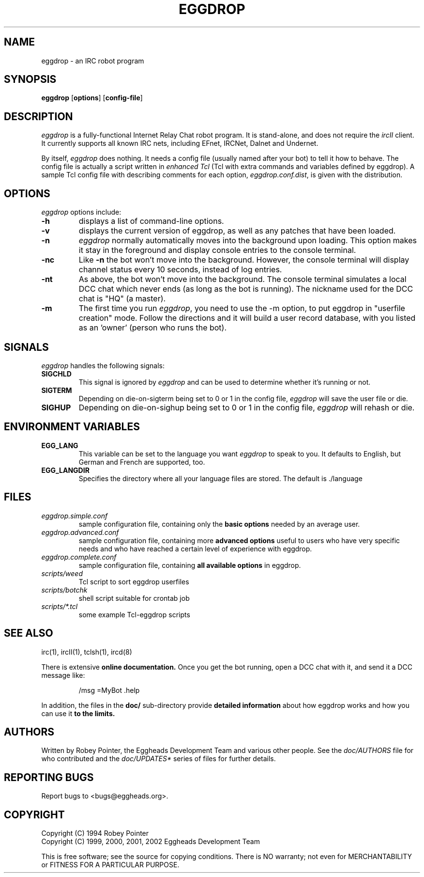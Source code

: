 .\" Originally by Robey, redone by rtc
.\" * 1999-11-08 rtc       A line wasn't displayed
.\" * 2000-10-07 Fabian    Updated and slightly re-organized.
.TH EGGDROP 1 "October 2000" "EGGDEV" "IRC goodies"
.SH NAME
eggdrop \- an IRC robot program
.SH SYNOPSIS
.B eggdrop
.RB [ options ]
.RB [ config-file ]
.SH DESCRIPTION
.I eggdrop
is a fully-functional Internet Relay Chat robot program.  It
is stand-alone, and does not require the
.I ircII
client.  It currently supports all known IRC nets, including EFnet,
IRCNet, Dalnet and Undernet.
.PP
By itself,
.I eggdrop
does nothing.  It needs a config file (usually named after your bot)
to tell it how to behave.  The
config file is actually a script written in
.I "enhanced Tcl"
(Tcl with extra commands and variables defined by eggdrop).  A sample
Tcl config file with describing comments for each option,
.IR eggdrop.conf.dist ,
is given with the distribution.
.SH OPTIONS
.I eggdrop
options include:
.TP
.B \-h
displays a list of command-line options.
.TP
.B \-v
displays the current version of eggdrop, as well as any patches that have
been loaded.
.TP
.B \-n
.I eggdrop
normally automatically moves into the background upon loading.  This
option makes it stay in the foreground and display console entries
to the console terminal.
.TP
.B \-nc
Like
.B \-n
the bot won't move into the background.  However, the console terminal
will display channel status every 10 seconds, instead of log entries.
.TP
.B \-nt
As above, the bot won't move into the background.  The console terminal
simulates a local DCC chat which never ends (as long as the bot is
running).  The nickname used for the DCC chat is "HQ" (a master).
.TP
.B \-m
The first time you run
.IR eggdrop ,
you need to use the -m option, to
put eggdrop in "userfile creation" mode.  Follow the directions
and it will build a user record database, with you listed as
an 'owner' (person who runs the bot).
.SH SIGNALS
.I eggdrop
handles the following signals:
.TP
.B SIGCHLD
This signal is ignored by
.I eggdrop
and can be used to determine whether it's running or not.
.TP
.B SIGTERM
Depending on die-on-sigterm being set to 0 or 1 in the config file,
.I eggdrop
will save the user file or die.
.TP
.B SIGHUP
Depending on die-on-sighup being set to 0 or 1 in the config file,
.I eggdrop
will rehash or die.
.SH "ENVIRONMENT VARIABLES"
.TP
.B EGG_LANG
This variable can be set to the language you want
.I eggdrop
to speak to you. It defaults to English, but German and French are
supported, too.
.TP
.B EGG_LANGDIR
Specifies the directory where all your language files are stored.
The default is ./language
.SH FILES
.TP
.I eggdrop.simple.conf
sample configuration file, containing only the
.B basic options
needed by an average user.
.TP
.I eggdrop.advanced.conf
sample configuration file, containing more
.B advanced options
useful to users who have very specific needs and who have reached a
certain level of experience with eggdrop.
.TP
.I eggdrop.complete.conf
sample configuration file, containing
.B all available options
in eggdrop.
.TP
.I scripts/weed
Tcl script to sort eggdrop userfiles
.TP
.I scripts/botchk
shell script suitable for crontab job
.TP
.I scripts/*.tcl
some example Tcl-eggdrop scripts
.SH "SEE ALSO"
irc(1),
ircII(1),
tclsh(1),
ircd(8)
.PP
There is extensive
.B online documentation.
Once you get the bot running, open a DCC chat with it, and send it a DCC
message like:
.IP
/msg =MyBot .help
.PP
In addition, the files in the
.B
doc/
sub-directory provide
.B detailed information
about how eggdrop works and how you can use it
.B to the limits.
.SH AUTHORS
Written by Robey Pointer, the Eggheads Development Team and various
other people. See the
.I doc/AUTHORS
file for who contributed and the
.I doc/UPDATES*
series of files for further details.
.SH "REPORTING BUGS"
Report bugs to <bugs@eggheads.org>.
.SH COPYRIGHT
Copyright (C) 1994 Robey Pointer
.br
Copyright (C) 1999, 2000, 2001, 2002 Eggheads Development Team
.PP
This is free software; see the source for copying conditions. There is NO
warranty; not even for MERCHANTABILITY or FITNESS FOR A PARTICULAR PURPOSE.
.\" end of man page

